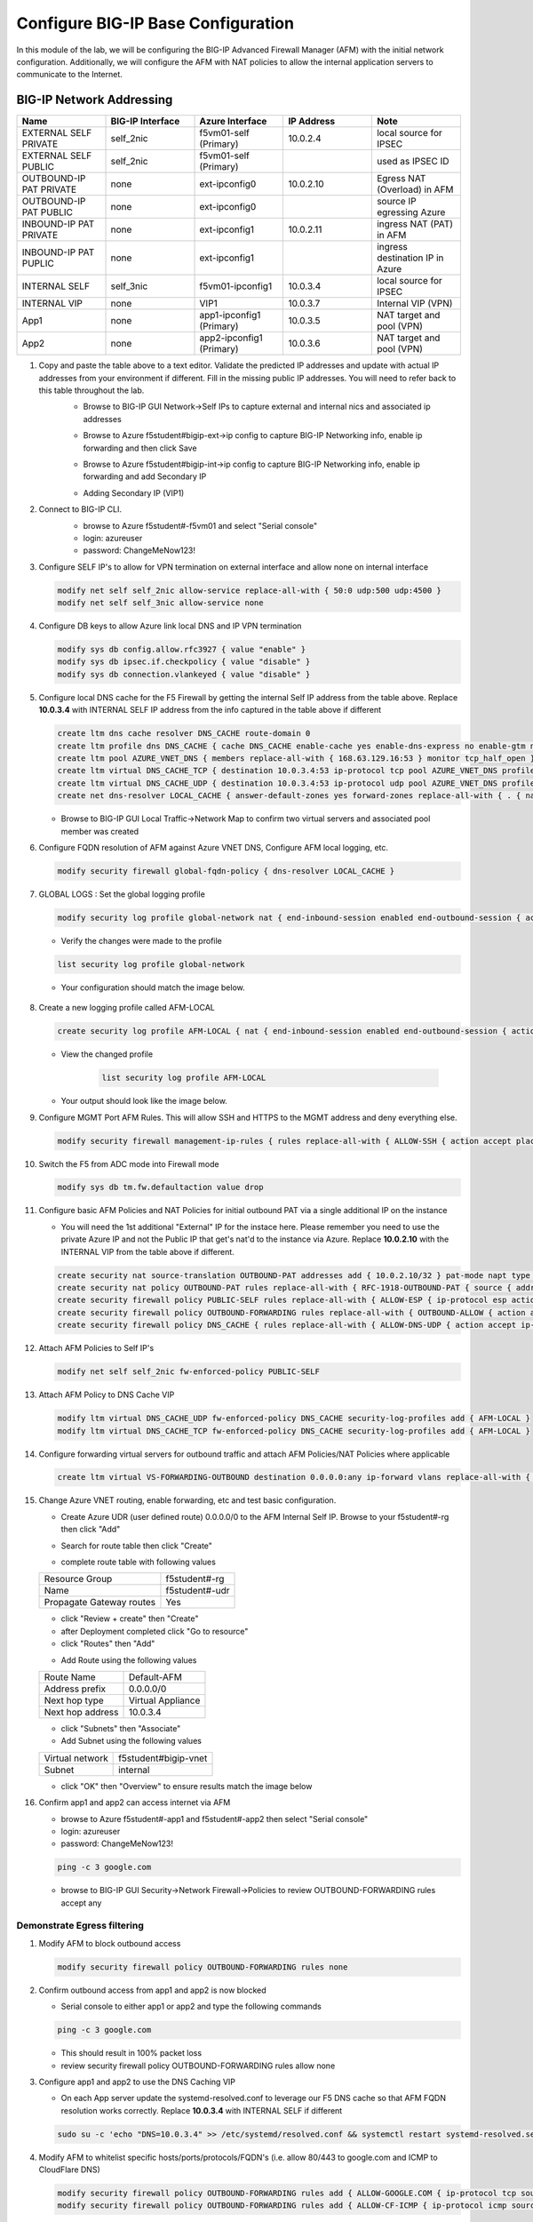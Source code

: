 Configure BIG-IP Base Configuration
===================================

In this module of the lab, we will be configuring the BIG-IP Advanced Firewall Manager (AFM) with the initial network configuration. Additionally, we will configure the AFM with NAT policies to allow the internal application servers to communicate to the Internet.

BIG-IP Network Addressing
^^^^^^^^^^^^^^^^^^^^^^^^^
.. list-table::
    :widths: 20 20 20 20 20
    :header-rows: 1
    :stub-columns: 0

    * - **Name**
      - **BIG-IP Interface**
      - **Azure Interface**
      - **IP Address**
      - **Note**
    * - EXTERNAL SELF PRIVATE
      - self_2nic
      - f5vm01-self (Primary)
      - 10.0.2.4
      - local source for IPSEC
    * - EXTERNAL SELF PUBLIC
      - self_2nic
      - f5vm01-self (Primary)
      - 
      - used as IPSEC ID
    * - OUTBOUND-IP PAT PRIVATE
      - none
      - ext-ipconfig0
      - 10.0.2.10
      - Egress NAT (Overload) in AFM
    * - OUTBOUND-IP PAT PUBLIC
      - none
      - ext-ipconfig0
      - 
      - source IP egressing Azure
    * - INBOUND-IP PAT PRIVATE
      - none
      - ext-ipconfig1
      - 10.0.2.11
      - ingress NAT (PAT) in AFM
    * - INBOUND-IP PAT PUPLIC
      - none
      - ext-ipconfig1
      - 
      - ingress destination IP in Azure
    * - INTERNAL SELF
      - self_3nic
      - f5vm01-ipconfig1
      - 10.0.3.4
      - local source for IPSEC
    * - INTERNAL VIP
      - none
      - VIP1
      - 10.0.3.7
      - Internal VIP (VPN)
    * - App1
      - none
      - app1-ipconfig1 (Primary)
      - 10.0.3.5
      - NAT target and pool (VPN)
    * - App2
      - none
      - app2-ipconfig1 (Primary)
      - 10.0.3.6
      - NAT target and pool (VPN)

#. Copy and paste the table above to a text editor.  Validate the predicted IP addresses and update with actual IP addresses from your environment if different.  Fill in the missing public IP addresses.  You will need to refer back to this table throughout the lab.
    - Browse to BIG-IP GUI Network->Self IPs to capture external and internal nics and associated ip addresses

    .. image:: ./images/selfip.png

    - Browse to Azure f5student#bigip-ext->ip config to capture BIG-IP Networking info, enable ip forwarding and then click Save

    .. image:: ./images/externalforward2.png


    - Browse to Azure f5student#bigip-int->ip config to capture BIG-IP Networking info, enable ip forwarding and add Secondary IP

    .. image:: ./images/vpn2.png


    - Adding Secondary IP (VIP1)

    .. image:: ./images/vpn3.png

    .. image:: ./images/vpn4.png

#. Connect to BIG-IP CLI. 
    - browse to Azure f5student#-f5vm01 and select "Serial console"
    - login: azureuser
    - password: ChangeMeNow123!

    .. image:: ./images/bigipserial.png

#. Configure SELF IP's to allow for VPN termination on external interface and allow none on internal interface

   .. code-block:: shell

      modify net self self_2nic allow-service replace-all-with { 50:0 udp:500 udp:4500 }
      modify net self self_3nic allow-service none

#. Configure DB keys to allow Azure link local DNS and IP VPN termination

   .. code-block:: shell

       modify sys db config.allow.rfc3927 { value "enable" }
       modify sys db ipsec.if.checkpolicy { value "disable" }
       modify sys db connection.vlankeyed { value "disable" }

#. Configure local DNS cache for the F5 Firewall by getting the internal Self IP address from the table above. Replace **10.0.3.4** with INTERNAL SELF IP address from the info captured in the table above if different

   .. code-block:: shell

       create ltm dns cache resolver DNS_CACHE route-domain 0
       create ltm profile dns DNS_CACHE { cache DNS_CACHE enable-cache yes enable-dns-express no enable-gtm no use-local-bind no }
       create ltm pool AZURE_VNET_DNS { members replace-all-with { 168.63.129.16:53 } monitor tcp_half_open }
       create ltm virtual DNS_CACHE_TCP { destination 10.0.3.4:53 ip-protocol tcp pool AZURE_VNET_DNS profiles replace-all-with { f5-tcp-progressive {} DNS_CACHE {} } vlans-enabled vlans replace-all-with { internal } }
       create ltm virtual DNS_CACHE_UDP { destination 10.0.3.4:53 ip-protocol udp pool AZURE_VNET_DNS profiles replace-all-with { udp {} DNS_CACHE {} } vlans-enabled vlans replace-all-with { internal } }
       create net dns-resolver LOCAL_CACHE { answer-default-zones yes forward-zones replace-all-with { . { nameservers replace-all-with { 10.0.3.4:53 } } } }

   - Browse to BIG-IP GUI Local Traffic->Network Map to confirm two virtual servers and associated pool member was created
      .. image:: ./images/dnscache.png

#. Configure FQDN resolution of AFM against Azure VNET DNS, Configure AFM local logging, etc.

   .. code-block:: shell

       modify security firewall global-fqdn-policy { dns-resolver LOCAL_CACHE }

#. GLOBAL LOGS : Set the global logging profile
      
   .. code-block:: shell
    
       modify security log profile global-network nat { end-inbound-session enabled end-outbound-session { action enabled elements replace-all-with { destination } } errors enabled log-publisher local-db-publisher log-subscriber-id enabled quota-exceeded enabled start-inbound-session enabled start-outbound-session { action enabled elements replace-all-with { destination } } } network replace-all-with { global-network { filter { log-acl-match-accept enabled log-acl-match-drop enabled log-acl-match-reject enabled log-geo-always enabled log-tcp-errors enabled log-tcp-events enabled log-translation-fields enabled log-uuid-field enabled log-ip-errors enabled log-acl-to-box-deny enabled log-user-always enabled } publisher local-db-publisher } }

    
   - Verify the changes were made to the profile

   .. code-block:: shell

      list security log profile global-network
    
   - Your configuration should match the image below.

      .. image:: ./images/globalnetwork.png

#. Create a new logging profile called AFM-LOCAL

   .. code-block:: shell

      create security log profile AFM-LOCAL { nat { end-inbound-session enabled end-outbound-session { action enabled elements replace-all-with { destination } } errors enabled log-publisher local-db-publisher log-subscriber-id enabled quota-exceeded enabled start-inbound-session enabled start-outbound-session { action enabled elements replace-all-with { destination } } } network replace-all-with { global-network { filter { log-acl-match-accept enabled log-acl-match-drop enabled log-acl-match-reject enabled log-geo-always enabled log-tcp-errors enabled log-tcp-events enabled log-translation-fields enabled log-uuid-field enabled log-ip-errors enabled log-acl-to-box-deny enabled log-user-always enabled } publisher local-db-publisher } } }

   - View the changed profile

      .. code-block:: shell 

         list security log profile AFM-LOCAL

   - Your output should look like the image below.

   .. image:: ./images/loggingprofile.png

#. Configure MGMT Port AFM Rules.  This will allow SSH and HTTPS to the MGMT address and deny everything else.

   .. code-block:: shell

      modify security firewall management-ip-rules { rules replace-all-with { ALLOW-SSH { action accept place-before first ip-protocol tcp log yes description "Example SSH" destination { ports replace-all-with { 22 } } } ALLOW-HTTPS { action accept description "Example HTTPS" ip-protocol tcp log yes destination { ports replace-all-with { 443 } } } DENY-ALL { action drop log yes place-after last } } }

#. Switch the F5 from ADC mode into Firewall mode

   .. code-block:: shell

      modify sys db tm.fw.defaultaction value drop

#. Configure basic AFM Policies and NAT Policies for initial outbound PAT via a single additional IP on the instance
    
   - You will need the 1st additional "External" IP for the instace here.  Please remember you need to use the private Azure IP and not the Public IP that get's nat'd to the instance via Azure.  Replace **10.0.2.10** with the INTERNAL VIP from the table above if different.

   .. code-block:: shell

      create security nat source-translation OUTBOUND-PAT addresses add { 10.0.2.10/32 } pat-mode napt type dynamic-pat ports add { 1024-65535 }
      create security nat policy OUTBOUND-PAT rules replace-all-with { RFC-1918-OUTBOUND-PAT { source { addresses add { 10.0.0.0/8 172.16.0.0/12 192.168.0.0/16 } } translation { source OUTBOUND-PAT } } }
      create security firewall policy PUBLIC-SELF rules replace-all-with { ALLOW-ESP { ip-protocol esp action accept } ALLOW-IKE { ip-protocol udp destination { ports add { 500 } } action accept } ALLOW-NAT-T { ip-protocol udp destination { ports add { 4500 } } action accept } }
      create security firewall policy OUTBOUND-FORWARDING rules replace-all-with { OUTBOUND-ALLOW { action accept log yes source { addresses add { 10.0.0.0/8 172.16.0.0/12 192.168.0.0/16 } } source { vlans replace-all-with { internal } } } }
      create security firewall policy DNS_CACHE { rules replace-all-with { ALLOW-DNS-UDP { action accept ip-protocol udp log yes place-before first destination { ports replace-all-with { 53 } } source { addresses replace-all-with { 10.0.0.0/8 172.16.0.0/12 192.168.0.0/16 } vlans replace-all-with { internal } } } ALLOW-DNS-TCP { action accept ip-protocol tcp log yes destination { ports replace-all-with { 53 } } source { addresses replace-all-with { 10.0.0.0/8 172.16.0.0/12 192.168.0.0/16 } vlans replace-all-with { internal } } } } }

#. Attach AFM Policies to Self IP's

   .. code-block:: shell

      modify net self self_2nic fw-enforced-policy PUBLIC-SELF
        
#. Attach AFM Policy to DNS Cache VIP

   .. code-block:: shell
    
      modify ltm virtual DNS_CACHE_UDP fw-enforced-policy DNS_CACHE security-log-profiles add { AFM-LOCAL }
      modify ltm virtual DNS_CACHE_TCP fw-enforced-policy DNS_CACHE security-log-profiles add { AFM-LOCAL }

#. Configure forwarding virtual servers for outbound traffic and attach AFM Policies/NAT Policies where applicable

   .. code-block:: shell

      create ltm virtual VS-FORWARDING-OUTBOUND destination 0.0.0.0:any ip-forward vlans replace-all-with { internal } vlans-enabled profiles replace-all-with { fastL4 } fw-enforced-policy OUTBOUND-FORWARDING security-nat-policy { policy OUTBOUND-PAT } security-log-profiles add { AFM-LOCAL }

#. Change Azure VNET routing, enable forwarding, etc and test basic configuration.

   - Create Azure UDR (user defined route) 0.0.0.0/0 to the AFM Internal Self IP.  Browse to your f5student#-rg then click "Add"

   .. image:: ./images/azureroute8.png

   - Search for route table then click "Create"

   .. image:: ./images/azureroute9.png

   - complete route table with following values

   +-------------------------+--------------------------+
   | Resource Group          | f5student#-rg            |
   +-------------------------+--------------------------+
   | Name                    | f5student#-udr           |
   +-------------------------+--------------------------+
   | Propagate Gateway routes| Yes                      |
   +-------------------------+--------------------------+

   .. image:: ./images/azureroute10.png

   - click "Review + create" then "Create"
   - after Deployment completed click "Go to resource"
   - click "Routes" then "Add"

   .. image:: ./images/azureroute12.png

   - Add Route using the following values

   +-------------------------+--------------------------+
   | Route Name              | Default-AFM              |
   +-------------------------+--------------------------+
   | Address prefix          | 0.0.0.0/0                |
   +-------------------------+--------------------------+
   | Next hop type           | Virtual Appliance        |
   +-------------------------+--------------------------+
   | Next hop address        | 10.0.3.4                 |
   +-------------------------+--------------------------+

   .. image:: ./images/azureroute13.png

   - click "Subnets" then "Associate"
   - Add Subnet using the following values

   +-------------------------+----------------------------+
   | Virtual network         | f5student#bigip-vnet       |
   +-------------------------+----------------------------+
   | Subnet                  | internal                   |
   +-------------------------+----------------------------+

   .. image:: ./images/azureroute14.png

   - click "OK" then "Overview" to ensure results match the image below

   .. image:: ./images/azureroute15.png

#. Confirm app1 and app2 can access internet via AFM

   - browse to Azure f5student#-app1 and f5student#-app2 then select "Serial console"
   - login: azureuser
   - password: ChangeMeNow123!

   .. code-block:: shell

      ping -c 3 google.com

   - browse to BIG-IP GUI Security->Network Firewall->Policies to review OUTBOUND-FORWARDING rules accept any

   .. image:: ./images/outboundallow.png

Demonstrate Egress filtering
~~~~~~~~~~~~~~~~~~~~~~~~~~~~

#. Modify AFM to block outbound access

   .. code-block:: shell

      modify security firewall policy OUTBOUND-FORWARDING rules none

   .. image:: ./images/outboundnone.png

#. Confirm outbound access from app1 and app2 is now blocked

   - Serial console to either app1 or app2 and type the following commands

   .. code-block:: shell

      ping -c 3 google.com

   .. image:: ./images/pinggoogle.png

   - This should result in 100% packet loss

   - review security firewall policy OUTBOUND-FORWARDING rules allow none

   .. image:: ./images/outboundnone.png

#. Configure app1 and app2 to use the DNS Caching VIP 
    
   - On each App server update the systemd-resolved.conf to leverage our F5 DNS cache so that AFM FQDN resolution works correctly. Replace **10.0.3.4** with INTERNAL SELF if different
    
   .. code-block:: shell
    
      sudo su -c 'echo "DNS=10.0.3.4" >> /etc/systemd/resolved.conf && systemctl restart systemd-resolved.service'

#. Modify AFM to whitelist specific hosts/ports/protocols/FQDN's (i.e. allow 80/443 to google.com and ICMP to CloudFlare DNS)

   .. code-block:: shell

      modify security firewall policy OUTBOUND-FORWARDING rules add { ALLOW-GOOGLE.COM { ip-protocol tcp source { addresses add { 10.0.0.0/8 172.16.0.0/12 192.168.0.0/16 } vlans add { internal } } destination { fqdns add { google.com www.google.com } ports add { 80 443 } } place-after first action accept log yes } }
      modify security firewall policy OUTBOUND-FORWARDING rules add { ALLOW-CF-ICMP { ip-protocol icmp source { addresses add { 10.0.0.0/8 172.16.0.0/12 192.168.0.0/16 } vlans add { internal } } destination { addresses add { 1.1.1.1 1.0.0.1 } } place-after first action accept log yes } }
        
   - review security firewall policy OUTBOUND-FORWARDING rules include whitelist

   .. image:: ./images/outboundwhitelist.png

#. Confirm whitelist ruleset works as expected by testing from the either app1 or app2 servers

   .. code-block:: shell

      ping -c 3 1.1.1.1
      ping -c 3 1.0.0.1
      ping -c google.com
      nc -v google.com 80
      nc -v google.com 443

   - ping to google will fail while the others commands match whitelist accept rules

   .. image:: ./images/whitelisttest.png

Demonstrate Ingress NAT via AFM
~~~~~~~~~~~~~~~~~~~~~~~~~~~~~~~
#. Ensure that the Public Interface NSG of the F5 Instance has a firewall rule allowing all ports and protocols.

   .. image:: ./images/forward1.png

   .. image:: ./images/forward2.png

   .. image:: ./images/forward3.png

   .. image:: ./images/forward4.png

   .. image:: ./images/forward5.png

#. Configure AFM inbound port mappings for SSH to both App servers (i.e. TCP/2022 to app1, TCP/2023 to app2).  The code below leverages the IP address assumptions:  **10.0.3.5** = app1, **10.0.3.6** = app2, **<10.0.2.11>** = INBOUND-IP PAT PRIVATE.  Replace with actual IP addresses captured in step 1 of Network Table if different.  This step works best when using a text editor to replace code below with actual addresses.

   .. code-block:: shell

      create security nat destination-translation APP1-SSH { addresses replace-all-with { 10.0.3.5 { } } ports replace-all-with { 22 } type static-pat }
      create security nat destination-translation APP2-SSH { addresses replace-all-with { 10.0.3.6 { } } ports replace-all-with { 22 } type static-pat }
      create security nat policy INBOUND-PAT { rules replace-all-with { APP1-SSH { destination { addresses replace-all-with { <10.0.2.11>/32 { } } ports replace-all-with { 2022 } } ip-protocol tcp log-profile AFM-LOCAL source { vlans replace-all-with { external } } translation { destination APP1-SSH } } APP2-SSH { destination { addresses replace-all-with { <10.0.2.11>/32 { } } ports replace-all-with { 2023 } } ip-protocol tcp log-profile AFM-LOCAL source { vlans replace-all-with { external } } translation { destination APP2-SSH } } } }

#. Configure matching AFM firewall rules to allow traffic through the NAT and create inbound forwarding VS.  Replace **<10.0.2.11>** = INBOUND-IP PAT PRIVATE.  Replace with actual IP addresses captured in step 1 of Network Table if different.  This step works best when using a text editor to replace code below with actual addresses.

   .. code-block:: shell

      create security firewall policy INBOUND-PAT { rules replace-all-with { ALLOW-APP1-SSH { action accept ip-protocol tcp log yes destination { addresses replace-all-with { <10.0.2.11>/32 } ports replace-all-with { 2022 } } source { vlans replace-all-with { external } } } ALLOW-APP2-SSH { action accept ip-protocol tcp log yes destination { addresses replace-all-with { <10.0.2.11>/32 } ports replace-all-with { 2023 } } source { vlans replace-all-with { external } } } } }
      create ltm virtual VS-FORWARDING-INBOUND { destination 0.0.0.0:any mask any ip-forward fw-enforced-policy INBOUND-PAT profiles replace-all-with { fastL4 } security-nat-policy { policy INBOUND-PAT } vlans-enabled vlans replace-all-with { external } }

#. Validate configuration from outside of the F5, show logs on AFM.  Replace with actual IP addresses captured in step 1 of Network Table if different. 

   .. code-block:: shell

      nc -v <INBOUND-IP PAT PUBLIC> 2022
      nc -v <INBOUND-IP PAT PUBLIC> 2023
      ssh -p 2022 azureuser@<public ip>
      ssh -p 2023 azureuser@<public ip>
